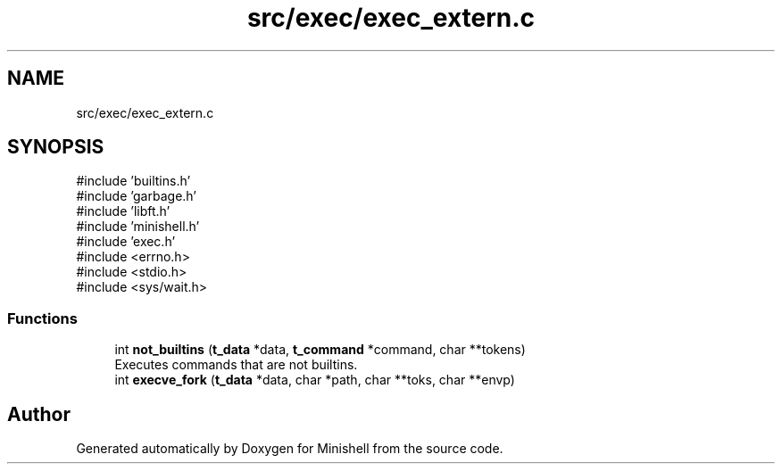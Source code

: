 .TH "src/exec/exec_extern.c" 3 "Minishell" \" -*- nroff -*-
.ad l
.nh
.SH NAME
src/exec/exec_extern.c
.SH SYNOPSIS
.br
.PP
\fR#include 'builtins\&.h'\fP
.br
\fR#include 'garbage\&.h'\fP
.br
\fR#include 'libft\&.h'\fP
.br
\fR#include 'minishell\&.h'\fP
.br
\fR#include 'exec\&.h'\fP
.br
\fR#include <errno\&.h>\fP
.br
\fR#include <stdio\&.h>\fP
.br
\fR#include <sys/wait\&.h>\fP
.br

.SS "Functions"

.in +1c
.ti -1c
.RI "int \fBnot_builtins\fP (\fBt_data\fP *data, \fBt_command\fP *command, char **tokens)"
.br
.RI "Executes commands that are not builtins\&. "
.ti -1c
.RI "int \fBexecve_fork\fP (\fBt_data\fP *data, char *path, char **toks, char **envp)"
.br
.in -1c
.SH "Author"
.PP 
Generated automatically by Doxygen for Minishell from the source code\&.
